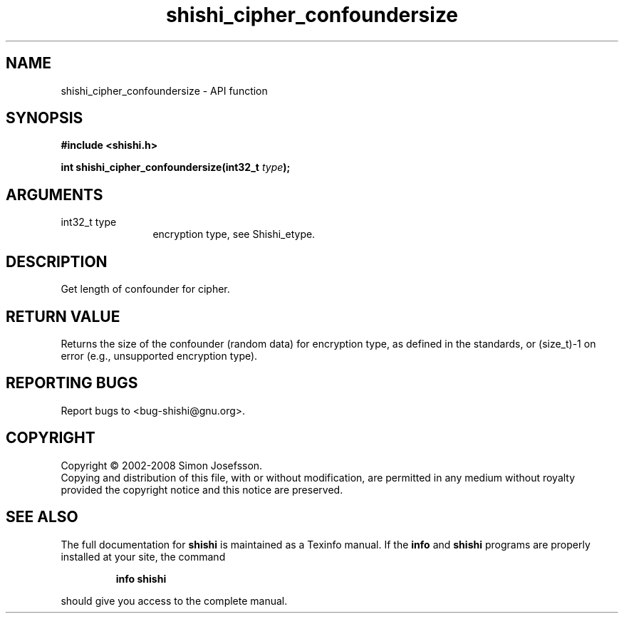 .\" DO NOT MODIFY THIS FILE!  It was generated by gdoc.
.TH "shishi_cipher_confoundersize" 3 "0.0.39" "shishi" "shishi"
.SH NAME
shishi_cipher_confoundersize \- API function
.SH SYNOPSIS
.B #include <shishi.h>
.sp
.BI "int shishi_cipher_confoundersize(int32_t " type ");"
.SH ARGUMENTS
.IP "int32_t type" 12
encryption type, see Shishi_etype.
.SH "DESCRIPTION"
Get length of confounder for cipher.
.SH "RETURN VALUE"
Returns the size of the confounder (random data) for
encryption type, as defined in the standards, or (size_t)\-1 on
error (e.g., unsupported encryption type).
.SH "REPORTING BUGS"
Report bugs to <bug-shishi@gnu.org>.
.SH COPYRIGHT
Copyright \(co 2002-2008 Simon Josefsson.
.br
Copying and distribution of this file, with or without modification,
are permitted in any medium without royalty provided the copyright
notice and this notice are preserved.
.SH "SEE ALSO"
The full documentation for
.B shishi
is maintained as a Texinfo manual.  If the
.B info
and
.B shishi
programs are properly installed at your site, the command
.IP
.B info shishi
.PP
should give you access to the complete manual.
